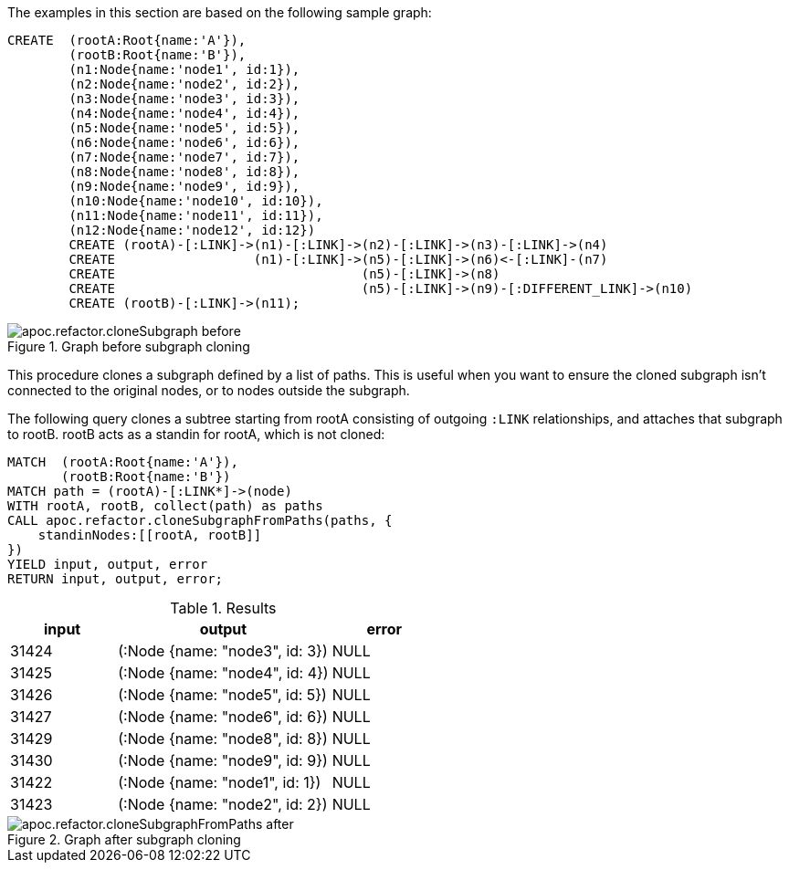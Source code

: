 The examples in this section are based on the following sample graph:

[source,cypher]
----
CREATE  (rootA:Root{name:'A'}),
        (rootB:Root{name:'B'}),
        (n1:Node{name:'node1', id:1}),
        (n2:Node{name:'node2', id:2}),
        (n3:Node{name:'node3', id:3}),
        (n4:Node{name:'node4', id:4}),
        (n5:Node{name:'node5', id:5}),
        (n6:Node{name:'node6', id:6}),
        (n7:Node{name:'node7', id:7}),
        (n8:Node{name:'node8', id:8}),
        (n9:Node{name:'node9', id:9}),
        (n10:Node{name:'node10', id:10}),
        (n11:Node{name:'node11', id:11}),
        (n12:Node{name:'node12', id:12})
        CREATE (rootA)-[:LINK]->(n1)-[:LINK]->(n2)-[:LINK]->(n3)-[:LINK]->(n4)
        CREATE                  (n1)-[:LINK]->(n5)-[:LINK]->(n6)<-[:LINK]-(n7)
        CREATE                                (n5)-[:LINK]->(n8)
        CREATE                                (n5)-[:LINK]->(n9)-[:DIFFERENT_LINK]->(n10)
        CREATE (rootB)-[:LINK]->(n11);
----

.Graph before subgraph cloning
image::apoc.refactor.cloneSubgraph-before.png[]


This procedure clones a subgraph defined by a list of paths.
This is useful when you want to ensure the cloned subgraph isn't connected to the original nodes, or to nodes outside the subgraph.

The following query clones a subtree starting from rootA consisting of outgoing `:LINK` relationships, and attaches that subgraph to rootB. rootB acts as a standin for rootA, which is not cloned:

[source,cypher]
----
MATCH  (rootA:Root{name:'A'}),
       (rootB:Root{name:'B'})
MATCH path = (rootA)-[:LINK*]->(node)
WITH rootA, rootB, collect(path) as paths
CALL apoc.refactor.cloneSubgraphFromPaths(paths, {
    standinNodes:[[rootA, rootB]]
})
YIELD input, output, error
RETURN input, output, error;
----

.Results
[opts="header", cols="1,2,1"]
|===
| input | output                         | error
| 31424 | (:Node {name: "node3", id: 3}) | NULL
| 31425 | (:Node {name: "node4", id: 4}) | NULL
| 31426 | (:Node {name: "node5", id: 5}) | NULL
| 31427 | (:Node {name: "node6", id: 6}) | NULL
| 31429 | (:Node {name: "node8", id: 8}) | NULL
| 31430 | (:Node {name: "node9", id: 9}) | NULL
| 31422 | (:Node {name: "node1", id: 1}) | NULL
| 31423 | (:Node {name: "node2", id: 2}) | NULL
|===

.Graph after subgraph cloning
image::apoc.refactor.cloneSubgraphFromPaths-after.png[]